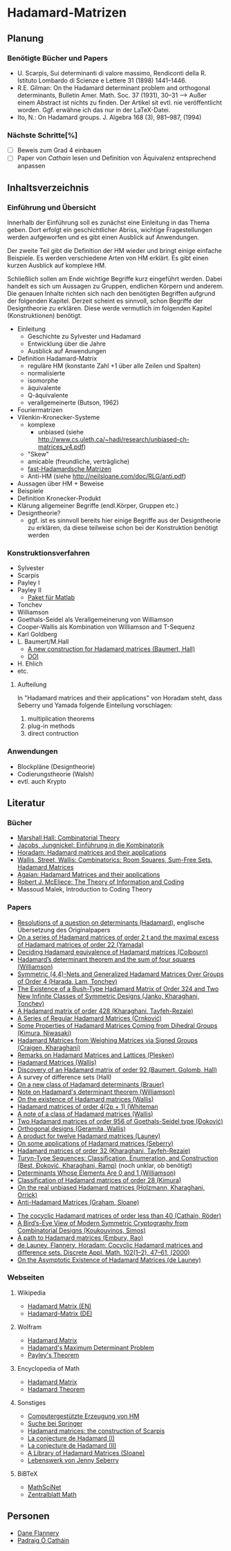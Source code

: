 * Hadamard-Matrizen
** Planung
*** Benötigte Bücher und Papers
    - U. Scarpis, Sui determinanti di valore massimo, Rendiconti della
      R. Istituto Lombardo di Scienze e Lettere 31 (1898) 1441–1446.
    - R.E. Gilman: On the Hadamard determinant problem and orthogonal
      determinants, Bulletin Amer. Math. Soc. 37 (1931), 30--31
      --> Außer einem Abstract ist nichts zu finden. Der Artikel sit
      evtl. nie veröffentlicht worden. Ggf. erwähne ich das nur in der
      LaTeX-Datei.
    - Ito, N.: On Hadamard groups. J. Algebra 168 (3), 981--987,
      (1994)

*** Nächste Schritte[%]
    - [ ] Beweis zum Grad 4 einbauen
    - [ ] Paper von [[cathain cocyclic][Cathain]] lesen und Definition von Äquivalenz
      entsprechend anpassen


** Inhaltsverzeichnis
*** Einführung und Übersicht
    Innerhalb der Einführung soll es zunächst eine Einleitung in das
    Thema geben. Dort erfolgt ein geschichtlicher Abriss, wichtige
    Fragestellungen werden aufgeworfen und es gibt einen Ausblick auf
    Anwendungen.

    Der zweite Teil gibt die Definition der HM wieder und bringt
    einige einfache Beispiele. Es werden verschiedene Arten von HM
    erklärt. Es gibt einen kurzen Ausblick auf komplexe HM.

    Schließlich sollen am Ende wichtige Begriffe kurz eingeführt
    werden. Dabei handelt es sich um Aussagen zu Gruppen, endlichen
    Körpern und anderem. Die genauen Inhalte richten sich nach den
    benötigten Begriffen aufgrund der folgenden Kapitel. Derzeit
    scheint es sinnvoll, schon Begriffe der Designtheorie zu
    erklären. Diese werde vermutlich im folgenden Kapitel
    (Konstruktionen) benötigt.

    - Einleitung
      + Geschichte zu Sylvester und Hadamard
      + Entwicklung über die Jahre
      + Ausblick auf Anwendungen
    - Definition Hadamard-Matrix
      + reguläre HM (konstante Zahl +1 über alle Zeilen und Spalten)
      + normalisierte
      + isomorphe
      + äquivalente
      + Q-äquivalente
      + verallgemeinerte (Butson, 1962)
	- Fouriermatrizen
	- Vilenkin-Kronecker-Systeme
      + komplexe
        - unbiased (siehe http://www.cs.uleth.ca/~hadi/research/unbiased-ch-matrices_v4.pdf)
      + "Skew"
      + amicable (freundliche, verträgliche)
      + [[http://arxiv.org/abs/1202.2025][fast-Hadamardsche Matrizen]]
      + Anti-HM (siehe http://neilsloane.com/doc/RLG/anti.pdf)
    - Aussagen über HM + Beweise
    - Beispiele
    - Definition Kronecker-Produkt
    - Klärung allgemeiner Begriffe (endl.Körper, Gruppen etc.)
    - Designtheorie?
      + ggf. ist es sinnvoll bereits hier einige Begriffe aus der
        Designtheorie zu erklären, da diese teilweise schon bei der
        Konstruktion benötigt werden

*** Konstruktionsverfahren
    - Sylvester
    - Scarpis
    - Payley I
    - Payley II
      + [[http://library.wolfram.com/infocenter/MathSource/499][Paket für Matlab]]
    - Tonchev
    - Williamson
    - Goethals-Seidel als Verallgemeinerung von Williamson
    - Cooper-Wallis als Kombination von Williamson and T-Sequenz
    - Karl Goldberg
    - L. Baumert/M.Hall
      + [[http://www.ams.org/journals/bull/1965-71-01/S0002-9904-1965-11273-3/][A new construction for Hadamard matrices (Baumert, Hall)]]
      + [[http://dx.doi.org/10.1090/S0002-9904-1965-11273-3 ][DOI]]
    - H. Ehlich
    - etc.
**** Aufteilung
     In "Hadamard matrices and their applications" von Horadam steht, dass Seberry und Yamada folgende Einteilung vorschlagen:
     1. multiplication theorems
     2. plug-in methods
     3. direct contruction

*** Anwendungen
    - Blockpläne (Designtheorie)
    - Codierungstheorie (Walsh)
    - evtl. auch Krypto
** Literatur
*** Bücher
    - [[http://books.google.de/books?id=IS4DDYrSmZoC&lpg=PP1&dq=hall%20combinatorial%20theory&hl=de&pg=PP1#v=onepage&q=hall%20combinatorial%20theory&f=false][Marshall Hall: Combinatorial Theory]]
    - [[http://books.google.de/books?id=HcyzopHFmw8C&lpg=PR1&hl=de&pg=PR9#v=onepage&q&f=false][Jacobs, Jungnickel: Einführung in die Kombinatorik]]
    - [[http://books.google.de/books?id=cv5N0JgGpd8C&printsec=frontcover&dq=hadamard+matrices+and+their+applications&hl=de&sa=X&ei=qNBfUuKTMIWptAaghICYDA&ved=0CEUQ6AEwAQ#v=onepage&q=hadamard%20matrices%20and%20their%20applications&f=false][Horadam: Hadamard matrices and their applications]]
    - [[http://link.springer.com/book/10.1007/BFb0069907/page/1][Wallis, Street, Wallis: Combinatorics: Room Squares, Sum-Free Sets, Hadamard Matrices]]
    - [[http://link.springer.com/book/10.1007/BFb0101073/page/1][Agaian: Hadamard Matrices and their applications]]
    - [[http://books.google.de/books?id=fi8jvms5fVUC&printsec=frontcover&hl=de#v=onepage&q&f=false][Robert J. McEliece: The Theory of Information and Coding]]
    - Massoud Malek, Introduction to Coding Theory
    
*** Papers
    - [[http://www.smp.uq.edu.au/people/PadraigOCathain/Docs/HadamardTranslation.pdf][Resolutions of a question on determinants (Hadamard)]], englische
      Übersetzung des Originalpapers
    - [[http://link.springer.com/article/10.1007/BF01864168][On a series of Hadamard matrices of order 2 t and the maximal excess of Hadamard matrices of order 22 (Yamada)]]
    - [[http://download.springer.com/static/pdf/739/art%253A10.1007%252FBF01941473.pdf?auth66=1382002041_af01ab9e465400a385014c51e7fbfacc&ext=.pdf][Deciding Hadamard equivalence of Hadamard matrices (Colbourn)]]
    - [[http://projecteuclid.org/DPubS?service%3DUI&version%3D1.0&verb%3DDisplay&handle%3Deuclid.dmj/1077472371][Hadamard’s determinant theorem and the sum of four squares (Williamson)]]
    - [[http://link.springer.com/article/10.1007%252Fs10623-003-4195-y][Symmetric (4,4)-Nets and Generalized Hadamard Matrices Over Groups of Order 4 (Harada, Lam, Tonchev)]]
    - [[http://link.springer.com/article/10.1023/A%253A1011212922844][The Existence of a Bush-Type Hadamard Matrix of Order 324 and Two New Infinite Classes of Symmetric Designs (Janko, Kharaghani, Tonchev)]]
    - [[http://onlinelibrary.wiley.com/doi/10.1002/jcd.20043/abstract][A Hadamard matrix of order 428 (Kharaghani, Tayfeh-Rezaie)]]
    - [[http://link.springer.com/article/10.1007%252Fs10623-005-3634-3][A Series of Regular Hadamard Matrices (Crnković)]]
    - [[http://link.springer.com/article/10.1007/s003730200024][Some Properties of Hadamard Matrices Coming from Dihedral Groups (Kimura, Niwasaki)]]
    - [[http://link.springer.com/article/10.1023%252FA%253A1008241809111][Hadamard Matrices from Weighing Matrices via Signed Groups (Craigen, Kharaghani)]]
    - [[http://download.springer.com/static/pdf/532/art%25253A10.1023%25252FA%25253A1009958227635.pdf?auth66%3D1382001939_2d9382c1e5bb3f9bb8784872f9da378d&ext%3D.pdf][Remarks on Hadamard Matrices and Lattices (Plesken)]]
    - [[http://link.springer.com/chapter/10.1007/BFb0069911][Hadamard Matrices (Wallis)]]
    - [[http://www.ams.org/journals/bull/1962-68-03/S0002-9904-1962-10761-7/home.html][Discovery of an Hadamard matrix of order 92 (Baumert, Golomb, Hall)]]
    - A survey of difference sets (Hall)
    - [[http://link.springer.com/article/10.1007%252FBF01174141][On a new class of Hadamard determinants (Brauer)]]
    - [[http://www.ams.org/journals/bull/1947-53-06/S0002-9904-1947-08853-4/][Note on Hadamard's determinant theorem (Williamson)]]
    - [[http://www.sciencedirect.com/science/article/pii/0097316576900625#][On the existence of Hadamard matrices (Wallis)]]
    - [[http://www.sciencedirect.com/science/article/pii/0022314X76900172][Hadamard matrices of order 4(2p + 1) (Whiteman]]
    - [[http://www.sciencedirect.com/science/article/pii/S0021980069801286][A note of a class of Hadamard matrices (Wallis)]]
    - [[http://link.springer.com/article/10.1007%2FBF01212983][Two Hadamard matrices of order 956 of Goethals-Seidel type (Đoković)]]
    - [[http://works.bepress.com/jseberry/308/][Orthogonal designs (Geramita, Wallis)]]
    - [[http://ajc.maths.uq.edu.au/pdf/7/ocr-ajc-v7-p123.pdf][A product for twelve Hadamard matrices (Launey)]]
    - [[http://www.uow.edu.au/~jennie/WEBPDF/2005_12.pdf][On some applications of Hadamard matrices (Seberry)]]
    - [[http://onlinelibrary.wiley.com/doi/10.1002/jcd.21323/full][Hadamard matrices of order 32 (Kharaghani, Tayfeh-Rezaie)]]
    - [[http://onlinelibrary.wiley.com/doi/10.1002/jcd.21318/full][Turyn-Type Sequences: Classification, Enumeration, and 
      Construction (Best, Ðoković, Kharaghani, Ramp)]] (noch unklar, ob benötigt)
    - [[http://www.jstor.org/discover/10.2307/2306240?uid=3737864&uid=2134&uid=2&uid=70&uid=4&sid=21102923061043][Determinants Whose Elements Are 0 and 1 (Williamson)]]
    - [[https://www.sciencedirect.com/science/article/pii/0012365X94900248][Classification of Hadamard matrices of order 28 (Kimura)]]
    - [[http://www.cs.uleth.ca/~hadi/research/real-mub-12-09.pdf][On the real unbiased Hadamard matrices (Holzmann, Kharaghani, Orrick)]]
    - [[http://neilsloane.com/doc/RLG/anti.pdf][Anti-Hadamard Matrices (Graham, Sloane)]]
# <<Cathain cocyclic>>
    - [[http://link.springer.com/article/10.1007/s10623-010-9385-9][The cocyclic Hadamard matrices of order less than 40 (Cathain, Röder)]]
    - [[http://link.springer.com/chapter/10.1007/978-1-4614-4109-0_13][A Bird’s-Eye View of Modern Symmetric Cryptography from Combinatorial Designs (Koukouvinos, Simos)]]
    - [[http://link.springer.com/chapter/10.1007/978-3-540-77224-8_33][A path to Hadamard matrices (Embury, Rao)]]
    - [[https://www.sciencedirect.com/science/article/pii/S0166218X99002309?np%3Dy][de Launey, Flannery, Horadam: Cocyclic  Hadamard matrices and difference sets. Discrete Appl. Math. 102(1--2), 47--61, (2000)]]
    - [[http://arxiv.org/abs/1003.4001][On the Asymptotic Existence of Hadamard Matrices (de Launey)]]


*** Webseiten
**** Wikipedia
     - [[https://en.wikipedia.org/wiki/Hadamard_matrix][Hadamard Matrix (EN)]]
     - [[https://de.wikipedia.org/wiki/Hadamard-Matrix][Hadamard-Matrix (DE)]]
**** Wolfram
    - [[http://mathworld.wolfram.com/HadamardMatrix.html][Hadamard Matrix]]
    - [[http://mathworld.wolfram.com/HadamardsMaximumDeterminantProblem.html][Hadamard's Maximum Determinant Problem]]
    - [[http://mathworld.wolfram.com/PaleysTheorem.html][Payley's Theorem]]
**** Encyclopedia of Math
    - [[http://www.encyclopediaofmath.org/index.php/Hadamard_matrix][Hadamard Matrix]]
    - [[http://www.encyclopediaofmath.org/index.php/Hadamard_theorem][Hadamard Theorem]]

**** Sonstiges
     - [[http://www.iasri.res.in/webhadamard/][Computergestützte Erzeugung von HM]]
     - [[http://link.springer.com/search?query%3Dhadamard%2Bmatrices][Suche bei Springer]]
     - [[https://willorrick.wordpress.com/2012/11/17/hadamard-matrices-the-construction-of-scarpis/][Hadamard matrices: the construction of Scarpis]]
     - [[http://images.math.cnrs.fr/La-conjecture-de-Hadamard-I.html][La conjecture de Hadamard (I)]]
     - [[http://images.math.cnrs.fr/La-conjecture-de-Hadamard-II.html][La conjecture de Hadamard (II)]]
     - [[http://neilsloane.com/hadamard/][A Library of Hadamard Matrices (Sloane)]]
     - [[http://www.uow.edu.au/~jennie/lifework.html][Lebenswerk von Jenny Seberry]]

**** BiBTeX
     - [[http://www.ams.org/mathscinet/][MathSciNet]]
     - [[http://zbmath.org/][Zentralblatt Math]]


** Personen
   - [[http://www.maths.nuigalway.ie/~dane/][Dane Flannery]]
   - [[http://www.smp.uq.edu.au/people/PadraigOCathain/][Padraig Ó Catháin]]
